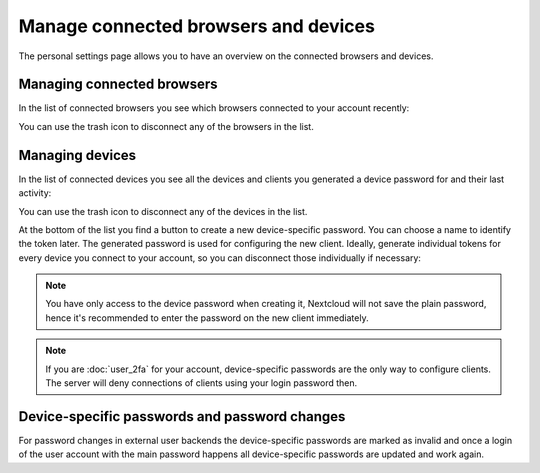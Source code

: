 =====================================
Manage connected browsers and devices
=====================================

The personal settings page allows you to have an overview on the connected
browsers and devices.

Managing connected browsers
---------------------------

In the list of connected browsers you see which browsers connected to your
account recently:

.. image:: images/settings_sessions.png
   :alt:

You can use the trash icon to disconnect any of the browsers in the list.

Managing devices
----------------

In the list of connected devices you see all the devices and clients you
generated a device password for and their last activity:

.. image:: images/settings_devices.png
   :alt:

You can use the trash icon to disconnect any of the devices in the list.

At the bottom of the list you find a button to create a new device-specific
password. You can choose a name to identify the token later. The generated
password is used for configuring the new client. Ideally, generate individual
tokens for every device you connect to your account, so you can disconnect
those individually if necessary:

.. image:: images/settings_devices_add.png
   :alt:

.. note:: You have only access to the device password when creating it,
   Nextcloud will not save the plain password, hence it's recommended to
   enter the password on the new client immediately.


.. note:: If you are :doc:`user_2fa` for your account,
   device-specific passwords are the only way to configure clients. The
   server will deny connections of clients using your login password then.

Device-specific passwords and password changes
----------------------------------------------

For password changes in external user backends the device-specific passwords
are marked as invalid and once a login of the user account with the main
password happens all device-specific passwords are updated and work again.
